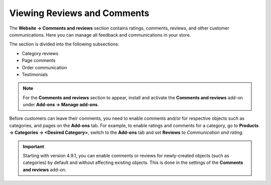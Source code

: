 ****************************
Viewing Reviews and Comments
****************************

The **Website → Comments and reviews** section contains ratings, comments, reviews, and other customer communications. Here you can manage all feedback and communications in your store.

The section is divided into the following subsections:

* Category reviews

* Page comments

* Order communication

* Testimonials

.. note::

    For the **Comments and reviews** section to appear, install and activate the **Comments and reviews** add-on under **Add-ons → Manage add-ons**.

Before customers can leave their comments, you need to enable comments and/or for respective objects such as categories, and pages on the **Add-ons** tab. For example, to enable ratings and comments for a category, go to **Products → Categories → <Desired Category>**, switch to the **Add-ons** tab and set **Reviews** to *Communication and rating*.

.. important::

    Starting with version 4.9.1, you can enable comments or reviews for newly-created objects (such as categories) by default and without affecting existing objects. This is done in the settings of the **Comments and reviews** add-on.

